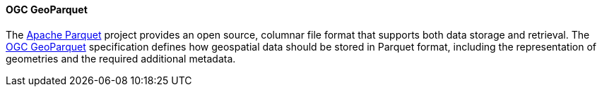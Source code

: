 [[geoparquet]]
==== OGC GeoParquet

The https://parquet.apache.org/[Apache Parquet] project provides an open source, columnar file format that supports both data storage and retrieval. The https://github.com/opengeospatial/geoparquet[OGC GeoParquet] specification defines how geospatial data should be stored in Parquet format, including the representation of geometries and the required additional metadata.